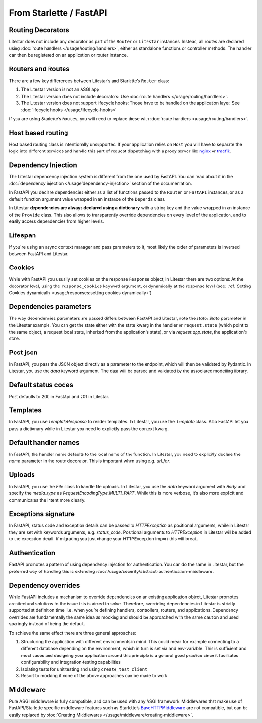 From Starlette / FastAPI
------------------------

Routing Decorators
~~~~~~~~~~~~~~~~~~

Litestar does not include any decorator as part of the ``Router`` or ``Litestar`` instances.
Instead, all routes are declared using :doc:`route handlers </usage/routing/handlers>`, either as standalone functions or
controller methods. The handler can then be registered on an application or router instance.

.. tab-set::

    .. tab-item:: FastAPI
        :sync: fastapi

        .. code-block:: python

            from fastapi import FastAPI


            app = FastAPI()


            @app.get("/")
            async def index() -> dict[str, str]: ...

    .. tab-item:: Starlette
        :sync: starlette


        .. code-block:: python

            from starlette.applications import Starlette
            from starlette.routing import Route


            async def index(request): ...


            routes = [Route("/", endpoint=index)]

            app = Starlette(routes=routes)

    .. tab-item:: Litestar
        :sync: litestar

        .. code-block:: python

           from litestar import Litestar, get


           @get("/")
           async def index() -> dict[str, str]: ...


           app = Litestar([index])


..  seealso::

    To learn more about registering routes, check out this chapter
    in the documentation:

    * :ref:`Routing - Registering Routes <usage/routing/overview:registering routes>`

Routers and Routes
~~~~~~~~~~~~~~~~~~

There are a few key differences between Litestar’s and Starlette’s ``Router`` class:

1. The Litestar version is not an ASGI app
2. The Litestar version does not include decorators: Use :doc:`route handlers </usage/routing/handlers>`.
3. The Litestar version does not support lifecycle hooks: Those have to be handled on the application layer. See :doc:`lifecycle hooks </usage/lifecycle-hooks>`

If you are using Starlette’s ``Route``\ s, you will need to replace these with :doc:`route handlers </usage/routing/handlers>`.

Host based routing
~~~~~~~~~~~~~~~~~~

Host based routing class is intentionally unsupported. If your application relies on ``Host`` you will have to separate
the logic into different services and handle this part of request dispatching with a proxy server like `nginx <https://www.nginx.com/>`_
or `traefik <https://traefik.io/>`_.

Dependency Injection
~~~~~~~~~~~~~~~~~~~~

The Litestar dependency injection system is different from the one used by FastAPI. You can read about it in
the :doc:`dependency injection </usage/dependency-injection>` section of the documentation.

In FastAPI you declare dependencies either as a list of functions passed to the ``Router`` or ``FastAPI`` instances, or as a
default function argument value wrapped in an instance of the ``Depends`` class.

In Litestar **dependencies are always declared using a dictionary** with a string key and the value wrapped in an
instance of the ``Provide`` class. This also allows to transparently override dependencies on every level of the application,
and to easily access dependencies from higher levels.

.. tab-set::

    .. tab-item:: FastAPI
        :sync: fastapi

        .. code-block:: python

           from fastapi import FastAPI, Depends, APIRouter


           async def route_dependency() -> bool: ...


           async def nested_dependency() -> str: ...


           async def router_dependency() -> int: ...


           async def app_dependency(data: str = Depends(nested_dependency)) -> int: ...


           router = APIRouter(dependencies=[Depends(router_dependency)])
           app = FastAPI(dependencies=[Depends(nested_dependency)])
           app.include_router(router)


           @app.get("/")
           async def handler(
               val_route: bool = Depends(route_dependency),
               val_router: int = Depends(router_dependency),
               val_nested: str = Depends(nested_dependency),
               val_app: int = Depends(app_dependency),
           ) -> None: ...



    .. tab-item:: Litestar
        :sync: litestar

        .. code-block:: python

           from litestar import Litestar, get, Router
           from litestar.di import Provide


           async def route_dependency() -> bool: ...


           async def nested_dependency() -> str: ...


           async def router_dependency() -> int: ...


           async def app_dependency(nested: str) -> int: ...


           @get("/", dependencies={"val_route": Provide(route_dependency)})
           async def handler(
               val_route: bool, val_router: int, val_nested: str, val_app: int
           ) -> None: ...


           router = Router(dependencies={"val_router": Provide(router_dependency)})
           app = Litestar(
               route_handlers=[handler],
               dependencies={
                   "val_app": Provide(app_dependency),
                   "val_nested": Provide(nested_dependency),
               },
           )


..  seealso::

    To learn more about dependency injection, check out this chapter
    in the documentation:

    * :doc:`/usage/dependency-injection`

Lifespan
~~~~~~~~

If you're using an async context manager and pass parameters to it, most likely the order of parameters is inversed between FastAPI and Litestar.

.. tab-set::

    .. tab-item:: FastAPI
        :sync: fastapi

        .. code-block:: python

            @asynccontextmanager
            async def lifespan(
                _app: FastAPI,
                app_settings: AppSettings,
            ):
                # Setup code here
                yield
                # Teardown code here

    .. tab-item:: Litestar
        :sync: litestar

        .. code-block:: python

            @asynccontextmanager
            async def lifespan(
                app_settings: AppSettings,
                _app: Litestar,
            ):
                # Setup code here
                yield
                # Teardown code here


Cookies
~~~~~~~

While with FastAPI you usually set cookies on the response ``Response`` object, in Litestar there are two options: At the decorator level, using the ``response_cookies`` keyword argument, or dynamically at the response level (see: :ref:`Setting Cookies dynamically <usage/responses:setting cookies dynamically>`)

.. tab-set::

    .. tab-item:: FastAPI
        :sync: fastapi

        .. code-block:: python

            @app.get("/")
            async def index(response: Response) -> dict[str, str]:
                response.set_cookie(key="my_cookie", value="cookie_value")
                ...

    .. tab-item:: Litestar
        :sync: litestar

        .. code-block:: python

            @get(response_cookies={"my-cookie": "cookie-value"})
            async def handler() -> str:
                ...


Dependencies parameters
~~~~~~~~~~~~~~~~~~~~~~~
The way dependencies parameters are passed differs between FastAPI and Litestar, note the `state: State` parameter in the Litestar example.
You can get the state either with the state kwarg in the handler or ``request.state`` (which point to the same object, a request local state, inherited from the application's state), or via `request.app.state`, the application's state.

.. tab-set::

    .. tab-item:: FastAPI
        :sync: fastapi

        .. code-block:: python

            from fastapi import Request

            async def get_arqredis(request: Request) -> ArqRedis:
                return request.state.arqredis

    .. tab-item:: Litestar
        :sync: litestar

        .. code-block:: python

            from litestar import State

            async def get_arqredis(state: State) -> ArqRedis:
                return state.arqredis

Post json
~~~~~~~~~

In FastAPI, you pass the JSON object directly as a parameter to the endpoint, which will then be validated by Pydantic. In Litestar, you use the `data` keyword argument. The data will be parsed and validated by the associated modelling library.

.. tab-set::

    .. tab-item:: FastAPI
        :sync: fastapi

        .. code-block:: python


            class ObjectType(BaseModel):
                name: str

            @app.post("/items/")
            async def create_item(object_name: ObjectType) -> dict[str, str]:
                return {"name": object_name.name}

    .. tab-item:: Litestar
        :sync: litestar

        .. code-block:: python

            from litestar import Litestar, post
            from pydantic import BaseModel

            class ObjectType(BaseModel):
                name: str

            @post("/items/")
            async def create_item(data: ObjectType) -> dict[str, str]:
                return {"name": data.name}


Default status codes
~~~~~~~~~~~~~~~~~~~~

Post defaults to 200 in FastApi and 201 in Litestar.

Templates
~~~~~~~~~

In FastAPI, you use `TemplateResponse` to render templates. In Litestar, you use the `Template` class.
Also FastAPI let you pass a dictionary while in Litestar you need to explicitly pass the context kwarg.

.. tab-set::

    .. tab-item:: FastAPI
        :sync: fastapi

        .. code-block:: python

            @app.get("/uploads")
            async def get_uploads(request: Request):
                return templates.TemplateResponse(
                    "uploads.html", {"request": request, "debug": app.state.debug}
                )

    .. tab-item:: Litestar
        :sync: litestar

        .. code-block:: python

            @get("/uploads")
            async def get_uploads(app_settings) -> Template:
                return Template(
                    name="uploads.html", context={"debug": app_settings.debug}
                )

Default handler names
~~~~~~~~~~~~~~~~~~~~~~~

In FastAPI, the handler name defaults to the local name of the function. In Litestar, you need to explicitly declare the `name` parameter in the route decorator. This is important when using e.g. `url_for`.

.. tab-set::

    .. tab-item:: FastAPI
        :sync: fastapi

        .. code-block:: python

            @app.get("/blabla")
            async def blabla() -> str:
                return "Blabla"
        .. code-block:: html

            <a href="{{ url_for('blabla') }}">Blabla</a>

    .. tab-item:: Litestar
        :sync: litestar

        .. code-block:: python

            @get(path="/blabla", name="blabla")
            async def blabla() -> str:
                return "Blabla"

        .. code-block:: html

            <a href="{{ url_for('blabla') }}">Blabla</a>

Uploads
~~~~~~~

In FastAPI, you use the `File` class to handle file uploads. In Litestar, you use the `data` keyword argument with `Body` and specify the `media_type` as `RequestEncodingType.MULTI_PART`.
While this is more verbose, it's also more explicit and communicates the intent more clearly.

.. tab-set::

    .. tab-item:: FastAPI
        :sync: fastapi

        .. code-block:: python

            @app.post("/upload/")
            async def upload_file(files: list[UploadFile] = File(...)) -> dict[str, str]:
                return {"file_names": [file.filename for file in files]}

    .. tab-item:: Litestar
        :sync: litestar

        .. code-block:: python

            @post("/upload/")
            async def upload_file(data: Annotated[list[UploadFile], Body(media_type=RequestEncodingType.MULTI_PART)]) -> dict[str, str]:
                return {"file_names": [file.filename for file in data]}

            app = Litestar([upload_file])


Exceptions signature
~~~~~~~~~~~~~~~~~~~~

In FastAPI, status code and exception details can be passed to `HTTPException` as positional arguments, while in Litestar they are set with keywords arguments, e.g. `status_code`. Positional arguments to `HTTPException` in Litestar will be added to the exception detail.
If migrating you just change your HTTPException import this will break.

.. tab-set::

    .. tab-item:: FastAPI
        :sync: fastapi

        .. code-block:: python

            from fastapi import FastAPI, HTTPException

            app = FastAPI()

            @app.get("/")
            async def index() -> None:
                response_fields = {"array": "value"}
                raise HTTPException(
                    400, detail=f"can't get that field: {response_fields.get('array')}"
                )

    .. tab-item:: Litestar
        :sync: litestar

        .. code-block:: python

            from litestar import Litestar, get
            from litestar.exceptions import HTTPException

            @get("/")
            async def index() -> None:
                response_fields = {"array": "value"}
                raise HTTPException(
                    status_code=400, detail=f"can't get that field: {response_fields.get('array')}"
                )

            app = Litestar([index])


Authentication
~~~~~~~~~~~~~~

FastAPI promotes a pattern of using dependency injection for authentication. You can do the same in Litestar, but the
preferred way of handling this is extending :doc:`/usage/security/abstract-authentication-middleware`.

.. tab-set::
    .. tab-item:: FastAPI
        :sync: fastapi

        .. code-block:: python

            from fastapi import FastAPI, Depends, Request


            async def authenticate(request: Request) -> None: ...


            app = FastAPI()


            @app.get("/", dependencies=[Depends(authenticate)])
            async def index() -> dict[str, str]: ...


    .. tab-item:: Litestar
        :sync: litestar

        .. code-block:: python

            from litestar import Litestar, get, ASGIConnection, BaseRouteHandler


            async def authenticate(
                connection: ASGIConnection, route_handler: BaseRouteHandler
            ) -> None: ...


            @get("/", guards=[authenticate])
            async def index() -> dict[str, str]: ...


..  seealso::

    To learn more about security and authentication, check out this chapter in the
    documentation:

    * :doc:`/usage/security/index`

Dependency overrides
~~~~~~~~~~~~~~~~~~~~

While FastAPI includes a mechanism to override dependencies on an existing application object,
Litestar promotes architectural solutions to the issue this is aimed to solve. Therefore, overriding
dependencies in Litestar is strictly supported at definition time, i.e. when you’re defining
handlers, controllers, routers, and applications. Dependency overrides are fundamentally
the same idea as mocking and should be approached with the same caution and used sparingly
instead of being the default.

To achieve the same effect there are three general approaches:

1. Structuring the application with different environments in mind. This could mean for example
   connecting to a different database depending on the environment, which in turn is set via
   and env-variable. This is sufficient and most cases and designing your application around this
   principle is a general good practice since it facilitates configurability and integration-testing
   capabilities
2. Isolating tests for unit testing and using ``create_test_client``
3. Resort to mocking if none of the above approaches can be made to work

Middleware
~~~~~~~~~~

Pure ASGI middleware is fully compatible, and can be used with any ASGI framework. Middlewares
that make use of FastAPI/Starlette specific middleware features such as
Starlette’s `BaseHTTPMiddleware <https://www.starlette.io/middleware/#basehttpmiddleware>`_ are not compatible,
but can be easily replaced by :doc:`Creating Middlewares </usage/middleware/creating-middleware>`.
